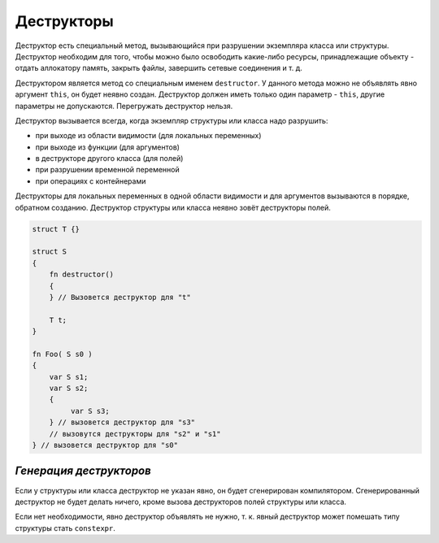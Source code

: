 Деструкторы
===========

Деструктор есть специальный метод, вызывающийся при разрушении экземпляра класса или структуры.
Деструктор необходим для того, чтобы можно было освободить какие-либо ресурсы, принадлежащие объекту - отдать аллокатору память, закрыть файлы, завершить сетевые соединения и т. д.

Деструктором является метод со специальным именем ``destructor``. У данного метода можно не объявлять явно аргумент ``this``, он будет неявно создан.
Деструктор должен иметь только один параметр - ``this``, другие параметры не допускаются. Перегружать деструктор нельзя.

Деструктор вызывается всегда, когда экземпляр структуры или класса надо разрушить:

* при выходе из области видимости (для локальных переменных)
* при выходе из функции (для аргументов)
* в деструкторе другого класса (для полей)
* при разрушении временной переменной
* при операциях с контейнерами

Деструкторы для локальных переменных в одной области видимости и для аргументов вызываются в порядке, обратном созданию.
Деструктор структуры или класса неявно зовёт деструкторы полей.

.. code-block:: u_spr

   struct T {}
   
   struct S
   {
       fn destructor()
       {
       } // Вызовется деструктор для "t"
   
       T t;
   }
   
   fn Foo( S s0 )
   {
       var S s1;
       var S s2;
       {
            var S s3;
       } // вызовется деструктор для "s3"
       // вызовутся деструкторы для "s2" и "s1"
   } // вызовется деструктор для "s0"


************************
*Генерация деструкторов*
************************

Если у структуры или класса деструктор не указан явно, он будет сгенерирован компилятором.
Сгенерированный деструктор не будет делать ничего, кроме вызова деструкторов полей структуры или класса.

Если нет необходимости, явно деструктор объявлять не нужно, т. к. явный деструктор может помешать типу структуры стать ``constexpr``.
